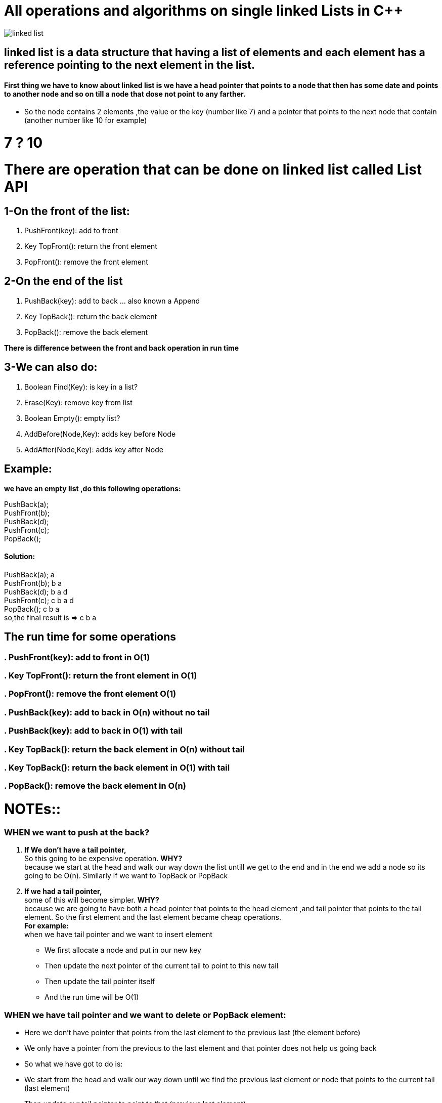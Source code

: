 = All operations and algorithms on single linked Lists in C++

image::https://github.com/mohamedkhaledyousef/Crash-courses/blob/master/img/linked-list.png?raw=true[]

// See https://hubpress.gitbooks.io/hubpress-knowledgebase/content/ for information about the parameters.
// :hp-image: /covers/cover.png
// :published_at: 2019-01-31
// :hp-tags: HubPress, Blog, Open_Source,
// :hp-alt-title: My English Title
== linked list is a data structure that having a list of elements and each element has a reference pointing to the next element in the list.
==== First thing we have to know about linked list is we have a head pointer that points to a node that then has some date and points to another node and so on till a node that dose not point to any farther. 
* So the node contains 2 elements ,the value or the key (number like 7) and a pointer that points to the next node that contain (another number like 10 for example)


= 7 ? 10
= There are operation that can be done on linked list called List API
== 1-On the front of the list:
. PushFront(key): add to front
. Key TopFront(): return the front element
. PopFront(): remove the front element

== 2-On the end of the list
. PushBack(key): add to back … also known a Append
. Key TopBack(): return the back element
. PopBack(): remove the back element

*There is difference between the front and back operation in run time*

== 3-We can also do:
. Boolean Find(Key): is key in a list?
. Erase(Key): remove key from list
. Boolean Empty(): empty list?
. AddBefore(Node,Key): adds key before Node
. AddAfter(Node,Key): adds key after Node


== Example: 
*we have an empty list ,do this following operations:*

PushBack(a); +
PushFront(b); +
PushBack(d); +
PushFront(c); +
PopBack(); +

==== Solution:
PushBack(a); a +
PushFront(b); b a +
PushBack(d); b a d +
PushFront(c); c b a d +
PopBack(); c b a +
so,the final result is => c b a +

== The run time for some operations
=== . PushFront(key): add to front in O(1)
=== . Key TopFront(): return the front element in O(1)
=== . PopFront(): remove the front element O(1)
=== . PushBack(key): add to back in O(n) without no tail
=== . PushBack(key): add to back in O(1) with tail
=== . Key TopBack(): return the back element in O(n) without tail
=== . Key TopBack(): return the back element in O(1) with tail
=== . PopBack(): remove the back element in O(n) 

= NOTEs::
=== WHEN we want to push at the back?
. *If We don’t have a tail pointer,* +
So this going to be expensive operation. *WHY?* +
because we start at the head and walk our way down the list untill we get to the end and in the end we add a node so its going to be O(n). Similarly if we want to TopBack or PopBack +
. *If we had a tail pointer,* +
some of this will become simpler. *WHY?* +
because we are going to have both a head pointer that points to the head element ,and tail pointer that points to the tail element. So the first element and the last element became cheap operations. +
*For example:* +
when we have tail pointer and we want to insert element
* We first allocate a node and put in our new key
* Then update the next pointer of the current tail to point to this new tail
* Then update the tail pointer itself 
* And the run time will be O(1) +

=== WHEN we have tail pointer and we want to delete or PopBack element:
* Here we don’t have pointer that points from the last element to the previous last (the element before)
* We only have a pointer from the previous to the last element and that pointer does not help us going back
* So what we have got to do is:
* We start from the head and walk our way down until we find the previous last element or node that points to the current tail (last element)
* Then update our tail pointer to point to that (previous last element)
* Then update the tail pointer to be null, this means tail pointer points to the previous last element which it became the tail element
* Then we can remove the last element
* And the final run time will be O(n) Because we have got to walk all the way down

== Single Linked list algorithm

* *PushFront*
----
node <- new node 
node.next <- head 
head <- node 
if tail = nil: //an empty list 
 tail <- head`
----

* *PopFront*
----
if head = nil:
 ERROR: empty list
head <- head.next
if head = nil:
 tail <- nil
----

* *PushBack*
----
node <- new node 
 node.key <- key 
 node.next = nil 
 if tail = nil; head <- tail <- node
 else: tail.next <- node, tail <- node
----
 
* *PopBack*
----
if head = nil : 
 ERROR: empty list
if head = tail
 head <- tail <- nil
else 
 p <- head
 while p.next.next != nil:
 p <- p.next
p.next <- nil;
tail <- p
----

* *Add after a node: AddAfter(node,key)*
----
node <- new node
 node.key <- key
 node.next = node.next
 node.next = node
 if tail = node: //one element in list and this is the same node that we want to add key after that
 tail <- node
----
 
*Adding before have the same problem we had with Pop back that we don’t have a link back to the previous element so AddBefore would be an O(n)*

== Here you can find all main operations that we can do on single linked list:

----
#include<iostream>
using namespace std;
//built node .... node = (data and pointer)
struct node     
{
    int data;   //data item
    node* next; //pointer to next node
};
//built linked list
class linkedlist
{
    private:
        node* head;
public:
        linkedlist()    //constructor
        {
            head=NULL;  //head pointer points to null 
        }
void addElementFirst(int d);           
        void addElementEnd(int d);         
        void addElementAfter(int d,int b);    
        void deleteElement(int d);
        void display();                    
};
//Push front code
void linkedlist::addElementFirst(int d)
{
    node* newNode=new node;        
    newNode->data=d;               
    newNode->next=head;            
    head=newNode;                   
}
//Push back code
void linkedlist::addElementEnd(int x)
{
    node* newNode=new node;    
    node* temp=new node;        
    temp=head;                 
    newNode->data=x;            
    if(temp==NULL)             
    {
        newNode->next=NULL;
        head=newNode;
        return;             
    }
while(temp->next!=NULL)
    {
        temp=temp->next;      
    }
    newNode->next=NULL;       
    temp->next=newNode;        
}
//head->10->5->8->NULL
//if d=5,key=2
//head->10->5->2->8->NULL
void linkedlist::addElementAfter(int d,int key)    
{
    node* search=new node;   
    search=head;              
    while(search!=NULL)      
    {
        if(search->data==d)  
        {
            node* newNode=new node; 
            newNode->data=key;      
            newNode->next=search->next;   
            search->next=newNode;         
            return;
        }
        search=search->next;
    }
    
    if(search==NULL)  
        cout<<"The link not inserted because there is not found the node "<<d<<" in the LinkedList. "<<endl;
}
void linkedlist::deleteElement(int d)
{
    node* del;  
    del=head;  
    if(del==NULL)  
    {
        cout<<"Linked list is empty"<<endl;
        return;   
    }
if(del->data==d)    
    {
        head=del->next; 
        return;
    }
if(del->next==NULL) 
    {
        cout<<"Is not here, So not deleted."<<endl;
        return;
    }
//if here more one nodes...one node points to another node ... bigger than 2 nodes .. at least 2 nodes
    while(del->next!=NULL)
    {
        if(del->next->data==d)
        {
            del->next=del->next->next;
            return;
}
       
        del=del->next;
     }
     cout<<"Is not here, So not deleted."<<endl;
}
//void linkedlist::display(node *head)
void linkedlist::display()
{
    int n=0;             //counter for number of node
    node* current=head;  //current is pointer points to where head point
if (current==NULL)
        cout<<"This is empty linked list."<<endl;
while(current!=NULL) //until current reach to null(last element)
    {
        cout<<"The node data number "<<++n<<" is "<<current->data<<endl;  
        current=current->next;
    }
cout<<endl;
}
int main()
{
    linkedlist li;      //li is object from linkedlist class
li.display();       //empty list
li.addElementFirst(25);  //head->25->NULL
    li.addElementFirst(36);  //head->36->25->NULL
    li.addElementFirst(49);  //head->49->36->25->NULL
    li.addElementFirst(64);  //head->64->49->36->25->NULL
    cout<<"After adding in the first of linked list"<<endl;
    li.display();
        //64
        //49
        //36
        //25
cout<<endl;
    //head->64->49->36->25->NULL //current linked list from prev addElementFirst method
cout<<"After adding in the end of linked list"<<endl;
    li.addElementEnd(25);  //head->25->NULL
    li.addElementEnd(36);  //head->25->36->NULL
    li.addElementEnd(49);  //head->25->36->49->NULL
    li.addElementEnd(64);  //head->25->36->49->64->NULL
    li.display();
    //head->64->49->36->25->25->36->49->64->NULL
cout<<endl;
//head->64->49->36->25->25->36->49->64->NULL
cout<<"linked list after adding 10 after node that has data = 49"<<endl;
    li.addElementAfter(49,10);
    li.display();
    //head->64->49->10->36->25->25->36->49->64->NULL
//head->64->49->10->36->25->25->36->49->64->NULL
    cout<<"linked list after adding deleting 49"<<endl;
    li.deleteElement(49);
    li.display();
    //head->64->10->36->25->25->36->49->64->NULL
    //Notice :delete the first 49 ... not permission for duplicates
return 0;
}
----

== Last thing to say, Thanks for reading and I hope it would help and don’t hesitate to send your feedback and suggestions :))

=== Source code in c++ https://github.com/mohamedkhaledyousef/Crash-courses/blob/master/LinkedLists/Single%20Linked%20Lists/main.cpp[here]

published_at: 2017-12-28




